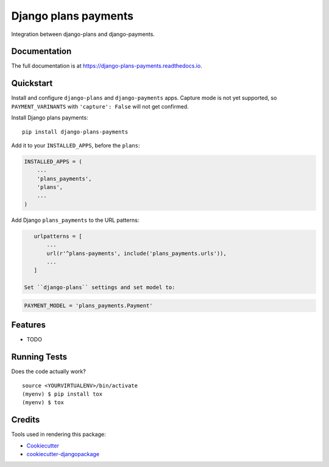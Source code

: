 =============================
Django plans payments
=============================

.. image:: https://badge.fury.io/py/django-plans-payments.svg
    :target: https://badge.fury.io/py/django-plans-payments

.. image:: https://travis-ci.org/PetrDlouhy/django-plans-payments.svg?branch=master
    :target: https://travis-ci.org/PetrDlouhy/django-plans-payments

.. image:: https://codecov.io/gh/PetrDlouhy/django-plans-payments/branch/master/graph/badge.svg
    :target: https://codecov.io/gh/PetrDlouhy/django-plans-payments

Integration between django-plans and django-payments.

Documentation
-------------

The full documentation is at https://django-plans-payments.readthedocs.io.

Quickstart
----------

Install and configure ``django-plans`` and ``django-payments`` apps.
Capture mode is not yet supported, so ``PAYMENT_VARINANTS`` with ``'capture': False`` will not get confirmed.

Install Django plans payments::

    pip install django-plans-payments

Add it to your ``INSTALLED_APPS``, before the ``plans``:

.. code-block:: python

    INSTALLED_APPS = (
        ...
        'plans_payments',
        'plans',
        ...
    )

Add Django ``plans_payments`` to the URL patterns:

.. code-block:: python

    urlpatterns = [
        ...
        url(r'^plans-payments', include('plans_payments.urls')),
        ...
    ]

 Set ``django-plans`` settings and set model to:

.. code-block:: python

   PAYMENT_MODEL = 'plans_payments.Payment'


Features
--------

* TODO

Running Tests
-------------

Does the code actually work?

::

    source <YOURVIRTUALENV>/bin/activate
    (myenv) $ pip install tox
    (myenv) $ tox

Credits
-------

Tools used in rendering this package:

*  Cookiecutter_
*  `cookiecutter-djangopackage`_

.. _Cookiecutter: https://github.com/audreyr/cookiecutter
.. _`cookiecutter-djangopackage`: https://github.com/pydanny/cookiecutter-djangopackage

